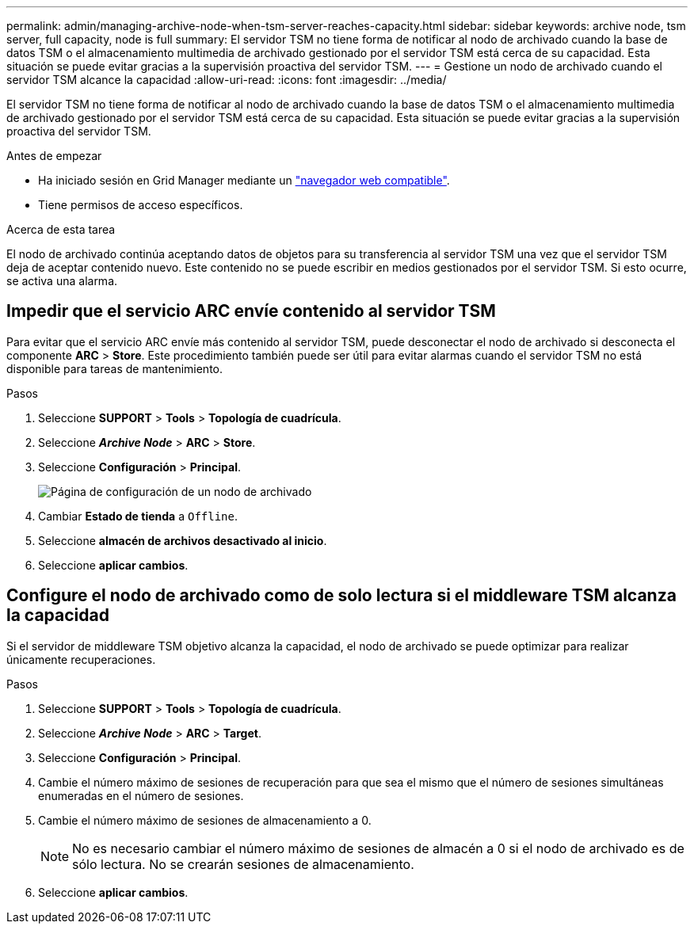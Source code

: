 ---
permalink: admin/managing-archive-node-when-tsm-server-reaches-capacity.html 
sidebar: sidebar 
keywords: archive node, tsm server, full capacity, node is full 
summary: El servidor TSM no tiene forma de notificar al nodo de archivado cuando la base de datos TSM o el almacenamiento multimedia de archivado gestionado por el servidor TSM está cerca de su capacidad. Esta situación se puede evitar gracias a la supervisión proactiva del servidor TSM. 
---
= Gestione un nodo de archivado cuando el servidor TSM alcance la capacidad
:allow-uri-read: 
:icons: font
:imagesdir: ../media/


[role="lead"]
El servidor TSM no tiene forma de notificar al nodo de archivado cuando la base de datos TSM o el almacenamiento multimedia de archivado gestionado por el servidor TSM está cerca de su capacidad. Esta situación se puede evitar gracias a la supervisión proactiva del servidor TSM.

.Antes de empezar
* Ha iniciado sesión en Grid Manager mediante un link:../admin/web-browser-requirements.html["navegador web compatible"].
* Tiene permisos de acceso específicos.


.Acerca de esta tarea
El nodo de archivado continúa aceptando datos de objetos para su transferencia al servidor TSM una vez que el servidor TSM deja de aceptar contenido nuevo. Este contenido no se puede escribir en medios gestionados por el servidor TSM. Si esto ocurre, se activa una alarma.



== Impedir que el servicio ARC envíe contenido al servidor TSM

Para evitar que el servicio ARC envíe más contenido al servidor TSM, puede desconectar el nodo de archivado si desconecta el componente *ARC* > *Store*. Este procedimiento también puede ser útil para evitar alarmas cuando el servidor TSM no está disponible para tareas de mantenimiento.

.Pasos
. Seleccione *SUPPORT* > *Tools* > *Topología de cuadrícula*.
. Seleccione *_Archive Node_* > *ARC* > *Store*.
. Seleccione *Configuración* > *Principal*.
+
image::../media/tsm_offline.gif[Página de configuración de un nodo de archivado]

. Cambiar *Estado de tienda* a `Offline`.
. Seleccione *almacén de archivos desactivado al inicio*.
. Seleccione *aplicar cambios*.




== Configure el nodo de archivado como de solo lectura si el middleware TSM alcanza la capacidad

Si el servidor de middleware TSM objetivo alcanza la capacidad, el nodo de archivado se puede optimizar para realizar únicamente recuperaciones.

.Pasos
. Seleccione *SUPPORT* > *Tools* > *Topología de cuadrícula*.
. Seleccione *_Archive Node_* > *ARC* > *Target*.
. Seleccione *Configuración* > *Principal*.
. Cambie el número máximo de sesiones de recuperación para que sea el mismo que el número de sesiones simultáneas enumeradas en el número de sesiones.
. Cambie el número máximo de sesiones de almacenamiento a 0.
+

NOTE: No es necesario cambiar el número máximo de sesiones de almacén a 0 si el nodo de archivado es de sólo lectura. No se crearán sesiones de almacenamiento.

. Seleccione *aplicar cambios*.

